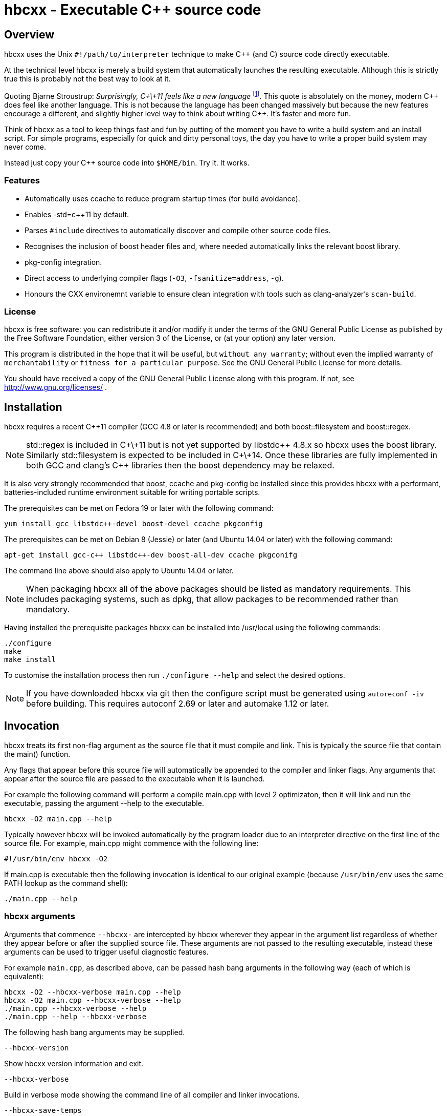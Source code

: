 hbcxx - Executable C++ source code
==================================

Overview
--------

hbcxx uses the Unix +#!/path/to/interpreter+ technique to make C++ (and C) source
code directly executable.

At the technical level hbcxx is merely a build system that
automatically launches the resulting executable. Although this is strictly
true this is probably not the best way to look at it.

Quoting Bjarne Stroustrup: _Surprisingly, C\+\+11 feels like a new language_
footnote:[http://www.stroustrup.com/C\+\+11FAQ.html#think]. This quote is absolutely
on the money, modern C\++ does feel like another language. This is not
because the language has been changed massively but because the new
features encourage a different, and slightly higher level way to think
about writing C++. It's faster and more fun.

Think of hbcxx as a tool to keep things fast and fun by putting of the moment you
have to write a build system and an install script. For simple programs, especially
for quick and dirty personal toys, the day you have to write a proper build system
may never come.

Instead just copy your C++ source code into +$HOME/bin+. Try it. It works.

Features
~~~~~~~~

 * Automatically uses ccache to reduce program startup times (for build
   avoidance).
 * Enables -std=c++11 by default.
 * Parses +#include+ directives to automatically discover and compile
   other source code files.
 * Recognises the inclusion of boost header files and, where needed
   automatically links the relevant boost library.
 * pkg-config integration.
 * Direct access to underlying compiler flags (+-O3+, +-fsanitize=address+, +-g+).
 * Honours the CXX environemnt variable to ensure clean integration with
   tools such as clang-analyzer's +scan-build+.

License
~~~~~~~

hbcxx is free software: you can redistribute it and/or modify
it under the terms of the GNU General Public License as published by
the Free Software Foundation, either version 3 of the License, or
(at your option) any later version.

This program is distributed in the hope that it will be useful,
but +without any warranty+; without even the implied warranty of
+merchantability+ or +fitness for a particular purpose+.  See the
GNU General Public License for more details.

You should have received a copy of the GNU General Public License
along with this program.  If not, see http://www.gnu.org/licenses/ .

Installation
------------

hbcxx requires a recent C++11 compiler (GCC 4.8 or later is
recommended) and both boost::filesystem and boost::regex.

NOTE: std::regex is included in C\+\+11 but is not yet supported by
      libstdc\++ 4.8.x so hbcxx uses the boost library. Similarly
      std::filesystem is expected to be included in C\+\+14. Once
      these libraries are fully implemented in both GCC and clang's C++
      libraries then the boost dependency may be relaxed.

It is also very strongly recommended that boost, ccache and pkg-config be
installed since this provides hbcxx with a performant, batteries-included
runtime environment suitable for writing portable scripts.

The prerequisites can be met on Fedora 19 or later with the following
command:

  yum install gcc libstdc++-devel boost-devel ccache pkgconfig

The prerequisites can be met on Debian 8 (Jessie) or later (and
Ubuntu 14.04 or later) with the following command:

  apt-get install gcc-c++ libstdc++-dev boost-all-dev ccache pkgconifg

The command line above should also apply to Ubuntu 14.04 or later.

NOTE: When packaging hbcxx all of the above packages should be
      listed as mandatory requirements. This includes packaging
      systems, such as dpkg, that allow packages to be recommended
      rather than mandatory.

Having installed the prerequisite packages hbcxx can be installed into
/usr/local using the following commands:

  ./configure
  make
  make install

To customise the installation process then run +./configure --help+ and
select the desired options.

NOTE: If you have downloaded hbcxx via git then the configure script
      must be generated using +autoreconf -iv+ before building. This
      requires autoconf 2.69 or later and automake 1.12 or later.

Invocation
----------

hbcxx treats its first non-flag argument as the source file that it
must compile and link. This is typically the source file that contain
the main() function.

Any flags that appear before this source file will automatically be
appended to the compiler and linker flags. Any arguments that appear
after the source file are passed to the executable when it is launched.

For example the following command will perform a compile main.cpp with
level 2 optimizaton, then it will link and run the executable, passing
the argument --help to the executable.

  hbcxx -O2 main.cpp --help

Typically however hbcxx will be invoked automatically by the program loader
due to an interpreter directive on the first line of the source file.
For example, main.cpp might commence with the following line:

  #!/usr/bin/env hbcxx -O2

If main.cpp is executable then the following invocation is identical to our
original example (because +/usr/bin/env+ uses the same PATH lookup as the
command shell):

  ./main.cpp --help

hbcxx arguments
~~~~~~~~~~~~~~~

Arguments that commence +--hbcxx-+ are intercepted by hbcxx wherever they appear
in the argument list regardless of whether they appear before or after the
supplied source file. These arguments are not passed to the resulting
executable, instead these arguments can be used to trigger useful
diagnostic features.

For example +main.cpp+, as described above, can be passed hash bang
arguments in the following way (each of which is equivalent):

  hbcxx -O2 --hbcxx-verbose main.cpp --help
  hbcxx -O2 main.cpp --hbcxx-verbose --help
  ./main.cpp --hbcxx-verbose --help
  ./main.cpp --help --hbcxx-verbose

The following hash bang arguments may be supplied.

  --hbcxx-version

Show hbcxx version information and exit.

  --hbcxx-verbose

Build in verbose mode showing the command line of all compiler and
linker invocations.

  --hbcxx-save-temps

Retain all temporary files created by hbcxx Typically this option
should be combined with --hbcxx-verbose in order to discover the file names
used for temporaries.

  --hbcxx-debugger=<debugger>

Launch the executable inside a symbolic debugger. If the debugger is a
supported debugger then the executable will be run using the arguments
supplied on the command line (as normal) until it hits a breakpoint on
the main() function. For other debuggers hbcxx will use the shell to execute
the following command and all other arguments will be disregarded:

  <debugger> <executable>

Currently the only supported debuggers are gdb and valgrind.

NOTE: When an debugger is selected the -g flag will automatically be
      appended to the compiler and linker flags but the optimization
      level will not be affected.

  --hbcxx-Ox

Forcibly alter the optimization level by adding -Ox after all other flags.
This is typically used to forcibly disable optimization to make symbolic
debugging easier.

Include file handling
---------------------

hbcxx parses #include directives that appear in the source code. This feature
is primarily used to locate other source files that must be compiled and linked.
It is also used to recognise the inclusion of boost header files and automatically
add the boost libraries to the link.

Any quoted +#include+ directive will cause hbcxx to search for source files with the
same name as the header file and, if one is found it will be compiled and linked.
For example, +#include "libalpha/AlphaManager.h"+ causes hbcxx to search for the
following files (relative to the source file in which the #include appears):

 * +libalpha/AlphaManager.cpp+
 * +libalpha/AlphaManager.c+++
 * +libalpha/AlphaManager.C+
 * +libalpha/AlphaManager.cc+
 * +libalpha/AlphaManager.c+

Similar a bracketed include directive is checked against an internal list of
header files that imply linker options. For example the following line causes
+-lboost_filesystem+ and its dependancies to be added to the link line:

  #include <boost/filesystem.hpp>

Hash bang directives
--------------------

hbcxx uses specially formatted comments to direct the build process. These
comments have the form:

  //#! <directive>

NOTE: The whitespace between //#! and the <directive> is optional.

The directive can appear anywhere on a line and like all double slash comments
extend to the end of the line. Hash bang directives are parsed *before*
C pre-processing. This means hash bang directives cannot be influenced
by +#if 0+ or any other C pre-processor conditional behaviour.
Similarly hash bang directives that appear in header files will be ignored.

For example to following line will include jack.h (through normal
operation of the C preprocessor) and also contains a hash bang
directive that directs hbcxx to use +pkg-config+ to lookup the compiler
and linker arguments needed by the jack package:

  #include <jack.h> //!# requires: jack

Additionally hbcxx will convert any line that commences with the hash
bang sequence into a hash bang directive by inserting a double slash
to convert it into a comment. This ensures that if the first line of
the compilation unit is a Unix style interpreter directive then it will be
converted into standard C++ that can be passed to the compiler.

As an example, hbcxx will treat the following two lines identically (but a
Unix-like program loader will only understand the first form):

  #!/usr/bin/hbcxx
  //#!/usr/bin/hbcxx

Interpreter directive
~~~~~~~~~~~~~~~~~~~~~

Interpreter directives are will typically follow one of the following
forms (shown here without the optional leading +//+):

  #!<path-to-hbcxx> <args>...
  #!/usr/bin/env hbcxx <args>...

The first form is direct execution of hbcxx using the absolute path of
the hbcxx command, whilst the other indirectly executes hbcxx using the
+env+ command to determine the correct path.

NOTE: Using +/usr/bin/env+ to launch hbcxx is strongly recommended. Using
      +/usr/bin/env+ increases script portability because the script need not
      know the absolute path to hbcxx (which may differ between sites).

Interpreter directives do not influence the behaviour hbcxx at all. However
hbcxx may issue warnings if the interpreter directive fails basic sanity
testing (for example if the first token on the line is not an absolute
path to an executable).

Raw flag directives
~~~~~~~~~~~~~~~~~~~

Raw flag directives are used to provide additional command line flags
for the compiler and/or linker and are of the following form:

  //#! <flags>...

NOTE: The first flag *must* commence with a hyphen otherwise the directive
      will not be recognised as a raw flag directive.

Examples:

  // This program must run as fast as possible (but we don't need
  // strict IEEE maths).
  //#! -O3 -ffast-math

  // Glue for some heavily autoconf'ed code
  //#! -DHAVE_SNPRINTF=1

  // Regretably libfoo does not provide pkg-config support so we must
  // use direct linkage
  #include <libfoo/foobar.h> //#! -lfoo

Raw flags are collected from and applied to all source files processed
by hbcxx both the single file supplied on the command line and any
subsequently added through auto-discovery or using the source directive.

Private flag directives
~~~~~~~~~~~~~~~~~~~~~~~

Private flag directives are similar to raw flag directives but only
influence the compilation unit in which they appear.

  //#! private: <flags>...

Private flag directives are comparatively rare because C++ build
systems are typically configured to supply the same flags to all
compilation units. However one common use is to indicate specific
compilation units that should receive special optimization effort
because they are where the program spends most of its time. This can
yield a good trade off between initial program launch time (-O0
compiles much more quickly then -O3) and program execution.

Requires directives
~~~~~~~~~~~~~~~~~~~

Requires directives provide support for pkg-config packages and have
the following forms:

  //#! requires: <pkgname>...
  //#! requires: <pkgname> [<=, ==, =>] <version>

The first form, without any version number, causes hbcxx to lookup the
+--cflags+ and +--libs+ requires to compile and link programs that use
+<pkgname>+ using pkg-config.

The second form performs all the actions of the first form but additionally
checks that the version number of the package meets the specified constraint.

The two forms can be space seperated and intermixed within a single
requires directive.

Examples:

  //#! requires: jack
  //#! requires: gtk+-3.0 >= 3.10
  //#! requires: foo >= 2.0   bar   teepipe <= 1.9.99

Source directives
~~~~~~~~~~~~~~~~~

Source directives are used to specific additional source files that must
be compiled and linked into the executable and have the following form:

  //#! source: <filename>...

Each filename supplied using source directives will be included in the list of
files to be compiled. If the file is already known to hbcxx it is ignored making
it safe for cycles to exist between source file (if is safe for a.cpp
to source b.cpp even if b.cpp also sources a.cpp).

Source directives should be used when auto-discovery by +#include+ parsing does
not work.

Examples:

  // foo.h and foo.cpp are not in the same directory
  #include "foo.h" //#! source: src/foo.cpp

  // bar.h requires multiple files to be compiled
  #include "bar.h" //#! source: src/iron_bar.cpp src/steel_bar.cpp

Unsupported directives
~~~~~~~~~~~~~~~~~~~~~~

Any unsupported directive will cause hbcxx to report an error and exit. The
file that causes the error will not be passed to the compiler nor will the
executable be linked or run.

Bugs and missing features
-------------------------

 * No --hbcxx-executable= .
 * No --hbcxx-cxx= .
 * Does not auto-detect ccache (it is used unconditionally)
 * Does not auto-detect compiler
 * Does not check the compiler support -std=c++11
 * Organisation of the ~/.hbcxx directory lacks elegance.
 * Executables get the wrong value passed as argument 0 when run
   using --hbcxx-debugger. They are passed the name of the linked
   executable rather than the underlying source file.
 * The hash bang directive prefix string, +//!#+, cannot appear in the source
   for any purpose other than parsing by hbcxx (including within strings).
 * Local headers (those included using double quotes and checked for
   related source files, see Include file handling, above) are not
   currently pre-pre-processed to detect other related source files.
